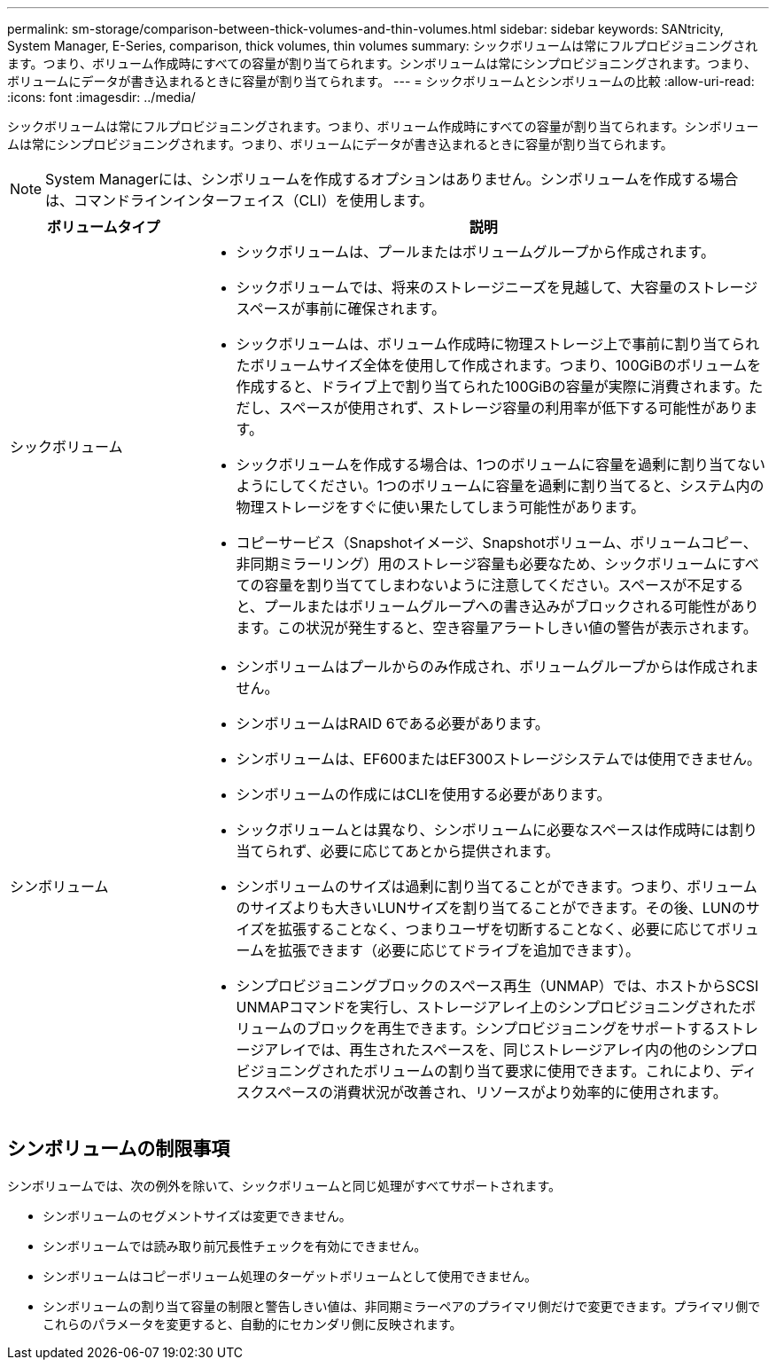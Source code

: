 ---
permalink: sm-storage/comparison-between-thick-volumes-and-thin-volumes.html 
sidebar: sidebar 
keywords: SANtricity, System Manager, E-Series, comparison, thick volumes, thin volumes 
summary: シックボリュームは常にフルプロビジョニングされます。つまり、ボリューム作成時にすべての容量が割り当てられます。シンボリュームは常にシンプロビジョニングされます。つまり、ボリュームにデータが書き込まれるときに容量が割り当てられます。 
---
= シックボリュームとシンボリュームの比較
:allow-uri-read: 
:icons: font
:imagesdir: ../media/


[role="lead"]
シックボリュームは常にフルプロビジョニングされます。つまり、ボリューム作成時にすべての容量が割り当てられます。シンボリュームは常にシンプロビジョニングされます。つまり、ボリュームにデータが書き込まれるときに容量が割り当てられます。

[NOTE]
====
System Managerには、シンボリュームを作成するオプションはありません。シンボリュームを作成する場合は、コマンドラインインターフェイス（CLI）を使用します。

====
[cols="25h,~"]
|===
| ボリュームタイプ | 説明 


 a| 
シックボリューム
 a| 
* シックボリュームは、プールまたはボリュームグループから作成されます。
* シックボリュームでは、将来のストレージニーズを見越して、大容量のストレージスペースが事前に確保されます。
* シックボリュームは、ボリューム作成時に物理ストレージ上で事前に割り当てられたボリュームサイズ全体を使用して作成されます。つまり、100GiBのボリュームを作成すると、ドライブ上で割り当てられた100GiBの容量が実際に消費されます。ただし、スペースが使用されず、ストレージ容量の利用率が低下する可能性があります。
* シックボリュームを作成する場合は、1つのボリュームに容量を過剰に割り当てないようにしてください。1つのボリュームに容量を過剰に割り当てると、システム内の物理ストレージをすぐに使い果たしてしまう可能性があります。
* コピーサービス（Snapshotイメージ、Snapshotボリューム、ボリュームコピー、非同期ミラーリング）用のストレージ容量も必要なため、シックボリュームにすべての容量を割り当ててしまわないように注意してください。スペースが不足すると、プールまたはボリュームグループへの書き込みがブロックされる可能性があります。この状況が発生すると、空き容量アラートしきい値の警告が表示されます。




 a| 
シンボリューム
 a| 
* シンボリュームはプールからのみ作成され、ボリュームグループからは作成されません。
* シンボリュームはRAID 6である必要があります。
* シンボリュームは、EF600またはEF300ストレージシステムでは使用できません。
* シンボリュームの作成にはCLIを使用する必要があります。
* シックボリュームとは異なり、シンボリュームに必要なスペースは作成時には割り当てられず、必要に応じてあとから提供されます。
* シンボリュームのサイズは過剰に割り当てることができます。つまり、ボリュームのサイズよりも大きいLUNサイズを割り当てることができます。その後、LUNのサイズを拡張することなく、つまりユーザを切断することなく、必要に応じてボリュームを拡張できます（必要に応じてドライブを追加できます）。
* シンプロビジョニングブロックのスペース再生（UNMAP）では、ホストからSCSI UNMAPコマンドを実行し、ストレージアレイ上のシンプロビジョニングされたボリュームのブロックを再生できます。シンプロビジョニングをサポートするストレージアレイでは、再生されたスペースを、同じストレージアレイ内の他のシンプロビジョニングされたボリュームの割り当て要求に使用できます。これにより、ディスクスペースの消費状況が改善され、リソースがより効率的に使用されます。


|===


== シンボリュームの制限事項

シンボリュームでは、次の例外を除いて、シックボリュームと同じ処理がすべてサポートされます。

* シンボリュームのセグメントサイズは変更できません。
* シンボリュームでは読み取り前冗長性チェックを有効にできません。
* シンボリュームはコピーボリューム処理のターゲットボリュームとして使用できません。
* シンボリュームの割り当て容量の制限と警告しきい値は、非同期ミラーペアのプライマリ側だけで変更できます。プライマリ側でこれらのパラメータを変更すると、自動的にセカンダリ側に反映されます。

